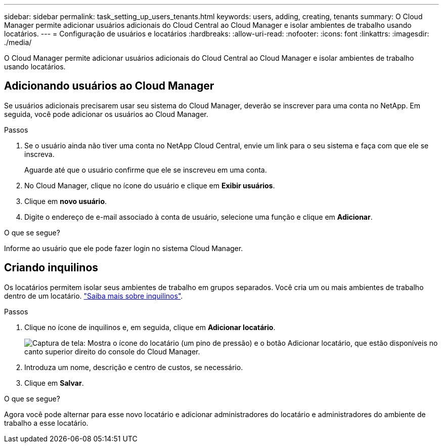 ---
sidebar: sidebar 
permalink: task_setting_up_users_tenants.html 
keywords: users, adding, creating, tenants 
summary: O Cloud Manager permite adicionar usuários adicionais do Cloud Central ao Cloud Manager e isolar ambientes de trabalho usando locatários. 
---
= Configuração de usuários e locatários
:hardbreaks:
:allow-uri-read: 
:nofooter: 
:icons: font
:linkattrs: 
:imagesdir: ./media/


[role="lead"]
O Cloud Manager permite adicionar usuários adicionais do Cloud Central ao Cloud Manager e isolar ambientes de trabalho usando locatários.



== Adicionando usuários ao Cloud Manager

Se usuários adicionais precisarem usar seu sistema do Cloud Manager, deverão se inscrever para uma conta no NetApp. Em seguida, você pode adicionar os usuários ao Cloud Manager.

.Passos
. Se o usuário ainda não tiver uma conta no NetApp Cloud Central, envie um link para o seu sistema e faça com que ele se inscreva.
+
Aguarde até que o usuário confirme que ele se inscreveu em uma conta.

. No Cloud Manager, clique no ícone do usuário e clique em *Exibir usuários*.
. Clique em *novo usuário*.
. Digite o endereço de e-mail associado à conta de usuário, selecione uma função e clique em *Adicionar*.


.O que se segue?
Informe ao usuário que ele pode fazer login no sistema Cloud Manager.



== Criando inquilinos

Os locatários permitem isolar seus ambientes de trabalho em grupos separados. Você cria um ou mais ambientes de trabalho dentro de um locatário. link:concept_storage_management.html#storage-isolation-using-tenants["Saiba mais sobre inquilinos"].

.Passos
. Clique no ícone de inquilinos e, em seguida, clique em *Adicionar locatário*.
+
image:screenshot_tenants_icon.gif["Captura de tela: Mostra o ícone do locatário (um pino de pressão) e o botão Adicionar locatário, que estão disponíveis no canto superior direito do console do Cloud Manager."]

. Introduza um nome, descrição e centro de custos, se necessário.
. Clique em *Salvar*.


.O que se segue?
Agora você pode alternar para esse novo locatário e adicionar administradores do locatário e administradores do ambiente de trabalho a esse locatário.

